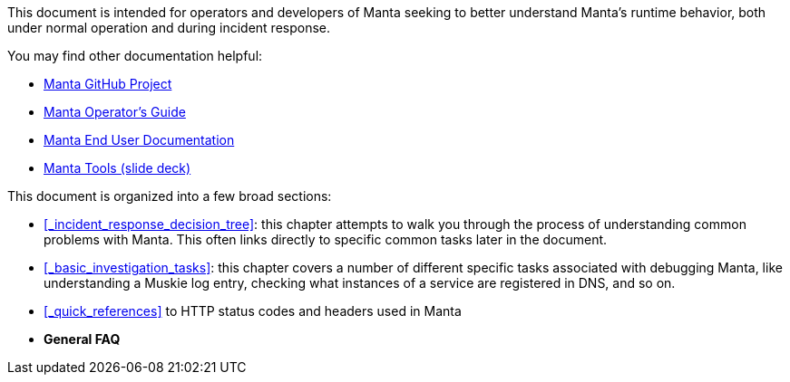 This document is intended for operators and developers of Manta seeking to better understand Manta's runtime behavior, both under normal operation and during incident response.

You may find other documentation helpful:

* https://github.com/joyent/manta[Manta GitHub Project]
* http://joyent.github.io/manta/[Manta Operator's Guide]
* https://apidocs.joyent.com/manta/[Manta End User Documentation]
* https://github.com/joyent/manta-tools-deck[Manta Tools (slide deck)]

This document is organized into a few broad sections:

- <<_incident_response_decision_tree>>: this chapter attempts to walk you
  through the process of understanding common problems with Manta.  This often
  links directly to specific common tasks later in the document.
- <<_basic_investigation_tasks>>: this chapter covers a number of different
  specific tasks associated with debugging Manta, like understanding a Muskie
  log entry, checking what instances of a service are registered in DNS, and so
  on.
- <<_quick_references>> to HTTP status codes and headers used in Manta
- **General FAQ**
